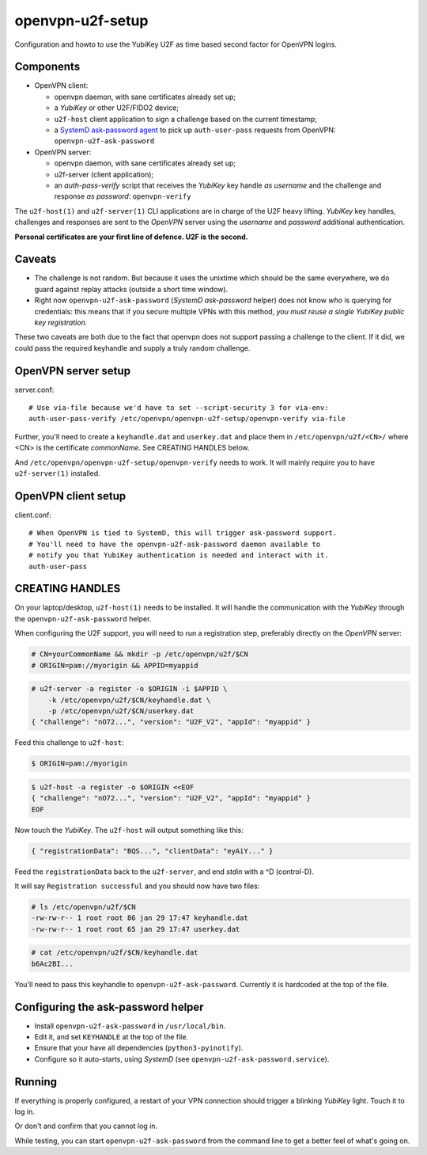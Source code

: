 openvpn-u2f-setup
=================

Configuration and howto to use the YubiKey U2F as time based second
factor for OpenVPN logins.

Components
----------

* OpenVPN client:

  - openvpn daemon, with sane certificates already set up;

  - a *YubiKey* or other U2F/FIDO2 device;

  - ``u2f-host`` client application to sign a challenge based on the
    current timestamp;

  - a `SystemD ask-password agent
    <https://systemd.io/PASSWORD_AGENTS/>`_ to pick up
    ``auth-user-pass`` requests from OpenVPN: ``openvpn-u2f-ask-password``

* OpenVPN server:

  - openvpn daemon, with sane certificates already set up;

  - u2f-server (client application);

  - an `auth-pass-verify` script that receives the *YubiKey* key handle
    *as username* and the challenge and response *as password*:
    ``openvpn-verify``

The ``u2f-host(1)`` and ``u2f-server(1)`` CLI applications are in charge
of the U2F heavy lifting. *YubiKey* key handles, challenges and
responses are sent to the *OpenVPN* server using the *username* and
*password* additional authentication.

**Personal certificates are your first line of defence. U2F is the second.**


Caveats
-------

* The challenge is not random. But because it uses the unixtime which
  should be the same everywhere, we do guard against replay attacks
  (outside a short time window).

* Right now ``openvpn-u2f-ask-password`` (*SystemD ask-password* helper)
  does not know *who* is querying for credentials: this means that if
  you secure multiple VPNs with this method, *you must reuse a single
  YubiKey public key registration.*

These two caveats are both due to the fact that openvpn does not
support passing a challenge to the client. If it did, we could pass
the required keyhandle and supply a truly random challenge.


OpenVPN server setup
--------------------

server.conf:

::

    # Use via-file because we'd have to set --script-security 3 for via-env:
    auth-user-pass-verify /etc/openvpn/openvpn-u2f-setup/openvpn-verify via-file

Further, you'll need to create a ``keyhandle.dat`` and ``userkey.dat``
and place them in ``/etc/openvpn/u2f/<CN>/`` where <CN> is the
certificate *commonName*. See CREATING HANDLES below.

And ``/etc/openvpn/openvpn-u2f-setup/openvpn-verify`` needs to work. It
will mainly require you to have ``u2f-server(1)`` installed.


OpenVPN client setup
--------------------

client.conf:

::

    # When OpenVPN is tied to SystemD, this will trigger ask-password support.
    # You'll need to have the openvpn-u2f-ask-password daemon available to
    # notify you that YubiKey authentication is needed and interact with it.
    auth-user-pass


CREATING HANDLES
----------------

On your laptop/desktop, ``u2f-host(1)`` needs to be installed. It will
handle the communication with the *YubiKey* through the
``openvpn-u2f-ask-password`` helper.

When configuring the U2F support, you will need to run a registration
step, preferably directly on the *OpenVPN* server:

.. code-block:: console

    # CN=yourCommonName && mkdir -p /etc/openvpn/u2f/$CN
    # ORIGIN=pam://myorigin && APPID=myappid

.. code-block:: console

    # u2f-server -a register -o $ORIGIN -i $APPID \
        -k /etc/openvpn/u2f/$CN/keyhandle.dat \
        -p /etc/openvpn/u2f/$CN/userkey.dat
    { "challenge": "nO72...", "version": "U2F_V2", "appId": "myappid" }

Feed this challenge to ``u2f-host``:

.. code-block:: console

    $ ORIGIN=pam://myorigin

.. code-block:: console

    $ u2f-host -a register -o $ORIGIN <<EOF
    { "challenge": "nO72...", "version": "U2F_V2", "appId": "myappid" }
    EOF

Now touch the *YubiKey*. The ``u2f-host`` will output something like this:

.. code-block:: data

    { "registrationData": "BQS...", "clientData": "eyAiY..." }

Feed the ``registrationData`` back to the ``u2f-server``, and end
*stdin* with a ^D (control-D).

It will say ``Registration successful`` and you should now have two files:

.. code-block:: console

    # ls /etc/openvpn/u2f/$CN
    -rw-rw-r-- 1 root root 86 jan 29 17:47 keyhandle.dat
    -rw-rw-r-- 1 root root 65 jan 29 17:47 userkey.dat

.. code-block:: console

    # cat /etc/openvpn/u2f/$CN/keyhandle.dat
    b6Ac2BI...

You'll need to pass this keyhandle to ``openvpn-u2f-ask-password``.
Currently it is hardcoded at the top of the file.


Configuring the ask-password helper
-----------------------------------

* Install ``openvpn-u2f-ask-password`` in ``/usr/local/bin``.

* Edit it, and set ``KEYHANDLE`` at the top of the file.

* Ensure that your have all dependencies (``python3-pyinotify``).

* Configure so it auto-starts, using *SystemD* (see
  ``openvpn-u2f-ask-password.service``).


Running
-------

If everything is properly configured, a restart of your VPN connection
should trigger a blinking *YubiKey* light. Touch it to log in.

Or don't and confirm that you cannot log in.

While testing, you can start ``openvpn-u2f-ask-password`` from the
command line to get a better feel of what's going on.

